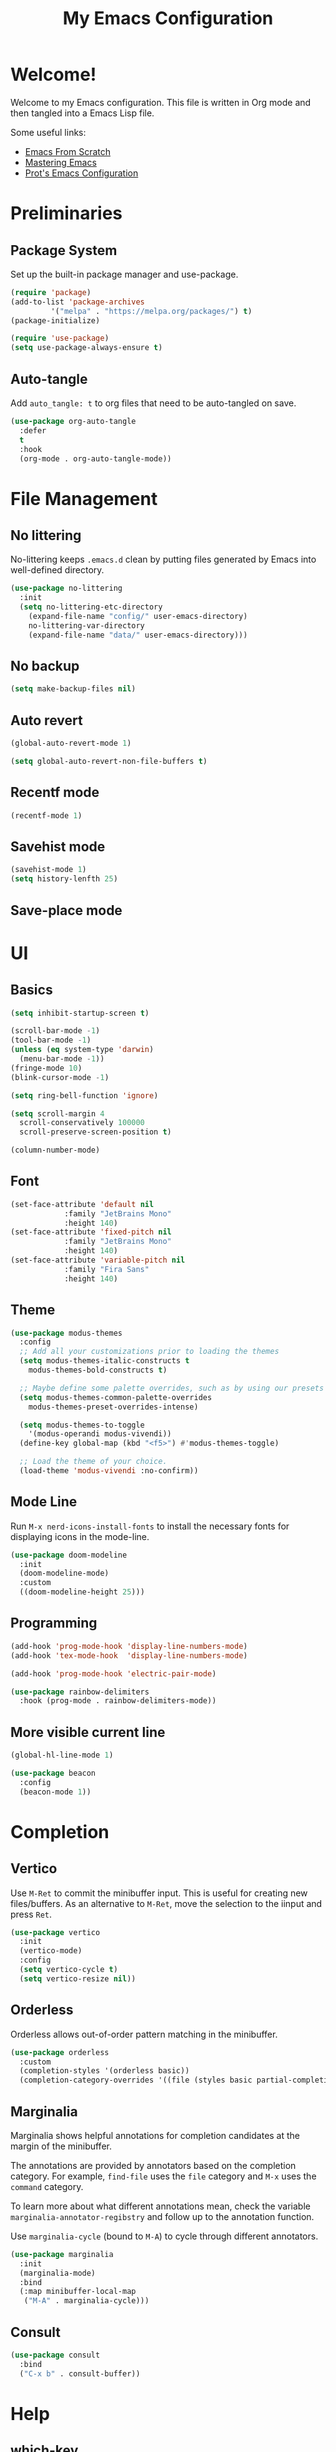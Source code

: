 #+title: My Emacs Configuration
#+property: header-args:emacs-lisp :tangle init.el
#+auto_tangle: t

* Welcome!

Welcome to my Emacs configuration. This file is written in Org mode and then tangled into a Emacs
Lisp file.

Some useful links:
- [[https://github.com/daviwil/emacs-from-scratch][Emacs From Scratch]]
- [[https://www.masteringemacs.org/][Mastering Emacs]]
- [[https://protesilaos.com/emacs/dotemacs][Prot's Emacs Configuration]]

* Preliminaries

** Package System

Set up the built-in package manager and use-package.

#+begin_src emacs-lisp
  (require 'package)
  (add-to-list 'package-archives
	       '("melpa" . "https://melpa.org/packages/") t)
  (package-initialize)

  (require 'use-package)
  (setq use-package-always-ensure t)
#+end_src

** Auto-tangle

Add ~auto_tangle: t~ to org files that need to be auto-tangled on save.

#+begin_src emacs-lisp
  (use-package org-auto-tangle
    :defer
    t
    :hook
    (org-mode . org-auto-tangle-mode))
#+end_src

* File Management

** No littering

No-littering keeps =.emacs.d= clean by putting files generated by Emacs into well-defined directory.

#+begin_src emacs-lisp
  (use-package no-littering
    :init
    (setq no-littering-etc-directory
	  (expand-file-name "config/" user-emacs-directory)
	  no-littering-var-directory
	  (expand-file-name "data/" user-emacs-directory)))
#+end_src

** No backup

#+begin_src emacs-lisp
  (setq make-backup-files nil)
#+end_src

** Auto revert

#+begin_src emacs-lisp
  (global-auto-revert-mode 1)

  (setq global-auto-revert-non-file-buffers t)
#+end_src

** Recentf mode

#+begin_src emacs-lisp
  (recentf-mode 1)
#+end_src

** Savehist mode

#+begin_src emacs-lisp
  (savehist-mode 1)
  (setq history-lenfth 25)
  #+end_src

** Save-place mode

#+begin_export emacs-lisp
  ;; (save-place-mode 1)
#+end_export

* UI

** Basics

#+begin_src emacs-lisp
  (setq inhibit-startup-screen t)

  (scroll-bar-mode -1)
  (tool-bar-mode -1)
  (unless (eq system-type 'darwin)
    (menu-bar-mode -1))
  (fringe-mode 10)
  (blink-cursor-mode -1)

  (setq ring-bell-function 'ignore)

  (setq scroll-margin 4
	scroll-conservatively 100000
	scroll-preserve-screen-position t)

  (column-number-mode)
#+end_src

** Font

#+begin_src emacs-lisp
  (set-face-attribute 'default nil
		      :family "JetBrains Mono"
		      :height 140)
  (set-face-attribute 'fixed-pitch nil
		      :family "JetBrains Mono"
		      :height 140)
  (set-face-attribute 'variable-pitch nil
		      :family "Fira Sans"
		      :height 140)
#+end_src

** Theme

#+begin_src emacs-lisp
  (use-package modus-themes
    :config
    ;; Add all your customizations prior to loading the themes
    (setq modus-themes-italic-constructs t
	  modus-themes-bold-constructs t)

    ;; Maybe define some palette overrides, such as by using our presets
    (setq modus-themes-common-palette-overrides
	  modus-themes-preset-overrides-intense)

    (setq modus-themes-to-toggle
	  '(modus-operandi modus-vivendi))
    (define-key global-map (kbd "<f5>") #'modus-themes-toggle)

    ;; Load the theme of your choice.
    (load-theme 'modus-vivendi :no-confirm))
#+end_src

** Mode Line

Run =M-x nerd-icons-install-fonts= to install the necessary fonts for
displaying icons in the mode-line.

#+begin_src emacs-lisp
  (use-package doom-modeline
    :init
    (doom-modeline-mode)
    :custom
    ((doom-modeline-height 25)))
#+end_src

** Programming

#+begin_src emacs-lisp
  (add-hook 'prog-mode-hook 'display-line-numbers-mode)
  (add-hook 'tex-mode-hook  'display-line-numbers-mode)

  (add-hook 'prog-mode-hook 'electric-pair-mode)

  (use-package rainbow-delimiters
    :hook (prog-mode . rainbow-delimiters-mode))
#+end_src

** More visible current line

#+begin_src emacs-lisp
  (global-hl-line-mode 1)

  (use-package beacon
    :config
    (beacon-mode 1))
#+end_src

* Completion

** Vertico

Use =M-Ret= to commit the minibuffer input. This is useful for creating new files/buffers.  As an
alternative to =M-Ret=, move the selection to the iinput and press =Ret=.

#+begin_src emacs-lisp
  (use-package vertico
    :init
    (vertico-mode)
    :config
    (setq vertico-cycle t)
    (setq vertico-resize nil))
#+end_src

** Orderless

Orderless allows out-of-order pattern matching in the minibuffer.

#+begin_src emacs-lisp
  (use-package orderless
    :custom
    (completion-styles '(orderless basic))
    (completion-category-overrides '((file (styles basic partial-completion)))))
#+end_src

** Marginalia

Marginalia shows helpful annotations for completion candidates at the margin of the minibuffer.

The annotations are provided by annotators based on the completion category. For example, =find-file=
uses the =file= category and =M-x= uses the =command= category.

To learn more about what different annotations mean, check the variable
=marginalia-annotator-regibstry= and follow up to the annotation function.

Use =marginalia-cycle= (bound to =M-A=) to cycle through different annotators.

#+begin_src emacs-lisp
  (use-package marginalia
    :init
    (marginalia-mode)
    :bind
    (:map minibuffer-local-map
     ("M-A" . marginalia-cycle)))
#+end_src

** Consult

#+begin_src emacs-lisp
  (use-package consult
    :bind
    ("C-x b" . consult-buffer))
#+end_src

* Help

** which-key

#+begin_src emacs-lisp
  (use-package which-key
  :init
  (which-key-mode)
  :custom
  (which-key-idle-delay 0.3))
#+end_src

** helpful

Replace built-in help commands with helpful's equivalents and introduce some new ones.

#+begin_src emacs-lisp
  (use-package helpful
    :bind
    (("C-h f" . #'helpful-callable)
     ("C-h v" . #'helpful-variable)
     ("C-h k" . #'helpful-key)
     ("C-h x" . #'helpful-command)
     ("C-h F" . #'helpful-function)
     ("C-h C-d" . #'helpful-at-point)))
#+end_src

* Key Bindings

** macOS-specific Key Bindings

#+begin_src emacs-lisp
  (when (eq system-type 'darwin)
    (setq mac-option-modifier 'meta)
    (setq mac-command-modifier 'hyper)

    (global-set-key [(hyper a)] 'mark-whole-buffer)
    (global-set-key [(hyper v)] 'yank)
    (global-set-key [(hyper c)] 'kill-ring-save)
    (global-set-key [(hyper s)] 'save-buffer)
    (global-set-key [(hyper l)] 'goto-line)
    (global-set-key [(hyper w)]
		    (lambda () (interactive) (delete-window)))
    (global-set-key [(hyper z)] 'undo))
#+end_src

* Plain Text

** Org Mode

*** Center Text

#+begin_src emacs-lisp
    (defun gan/org-mode-visual-fill ()
      (setq visual-fill-column-width 100
	    visual-fill-column-center-text t
	    fill-column 100)
      (visual-fill-column-mode 1))

    (use-package visual-fill-column
      :hook (org-mode . gan/org-mode-visual-fill))
#+end_src

*** Styling

Try [[https://github.com/sabof/org-bullets][org-bullets]] or [[https://github.com/integral-dw/org-superstar-mode][org-superstart-mode]] later.

#+begin_src emacs-lisp
  (use-package org
    :hook
    (org-mode . variable-pitch-mode)
    :config
    (setq org-ellipsis " ▾")
    (setq org-hide-emphasis-markers t)

    (set-face-attribute 'org-level-1 nil :weight 'bold :height 1.2)
    (set-face-attribute 'org-level-2 nil :weight 'medium :height 1.1)
    (set-face-attribute 'org-level-3 nil :weight 'regular :height 1.05)
    (set-face-attribute 'org-level-4 nil :weight 'regular :height 1.00)

    ;; Ensure that anything that should be fixed-pitch in Org files appears that way
    (set-face-attribute 'org-block nil    :foreground nil :inherit 'fixed-pitch)
    (set-face-attribute 'org-table nil    :inherit 'fixed-pitch)
    (set-face-attribute 'org-formula nil  :inherit 'fixed-pitch)
    (set-face-attribute 'org-code nil     :inherit '(shadow fixed-pitch))
    (set-face-attribute 'org-table nil    :inherit '(shadow fixed-pitch))
    (set-face-attribute 'org-verbatim nil :inherit '(shadow fixed-pitch))
    (set-face-attribute 'org-special-keyword nil :inherit '(font-lock-comment-face fixed-pitch))
    (set-face-attribute 'org-meta-line nil :inherit '(font-lock-comment-face fixed-pitch))
    (set-face-attribute 'org-checkbox nil  :inherit 'fixed-pitch))
    ;; (set-face-attribute 'line-number nil :inherit 'fixed-pitch)
    ;; (set-face-attribute 'line-number-current-line nil :inherit 'fixed-pitch)
#+end_src

** Markdown

#+begin_src emacs-lisp
(use-package markdown-mode)
#+end_src

* Programming

** Haskell

#+begin_src emacs-lisp
  (use-package haskell-mode
    :hook
    (haskell-mode-hook . interactive-haskell-mode)
    :bind
    (:map haskell-mode-map
     ("C-`" . haskell-interactive-bring)))
#+end_src

** Agda

#+begin_src emacs-lisp
  (when (executable-find "agda-mode")
    (load-file (let ((coding-system-for-read 'utf-8))
		 (shell-command-to-string "agda-mode locate"))))
#+end_src

* Utilities
** Git

#+begin_src emacs-lisp
  (use-package magit)

  (use-package diff-hl
    :init (global-diff-hl-mode))
#+end_src
